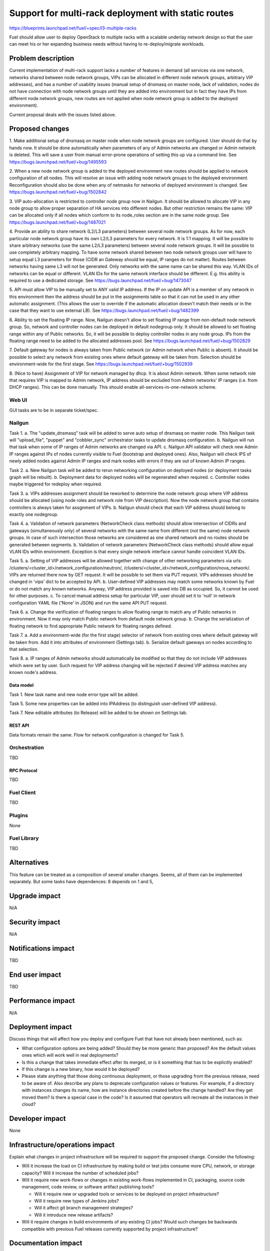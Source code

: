 ..
 This work is licensed under a Creative Commons Attribution 3.0 Unported
 License.

 http://creativecommons.org/licenses/by/3.0/legalcode

====================================================
Support for multi-rack deployment with static routes
====================================================

https://blueprints.launchpad.net/fuel/+spec/l3-multiple-racks

Fuel should allow user to deploy OpenStack to multiple racks with a scalable
underlay network design so that the user can meet his or her expanding business
needs without having to re-deploy/migrate workloads.


--------------------
Problem description
--------------------

Current implementation of multi-rack support lacks a number of features in
demand (all services via one network, networks shared between node network
groups, VIPs can be allocated in different node network groups, arbitrary VIP
addresses), and has a number of usability issues (manual setup of dnsmasq on
master node, lack of validation, nodes do not have connection with node network
groups until they are added into environment but in fact they have IPs from
different node network groups, new routes are not applied when node network
group is added to the deployed environment).

Current proposal deals with the issues listed above.


----------------
Proposed changes
----------------

1. Make additional setup of dnsmasq on master node when node network groups are
configured. User should do that by hands now. It should be done automatically
when parameters of any of Admin networks are changed or Admin network is
deleted. This will save a user from manual error-prone operations of setting
this up via a command line.
See https://bugs.launchpad.net/fuel/+bug/1495593

2. When a new node network group is added to the deployed environment new
routes should be applied to network configuration of all nodes. This will
resolve an issue with adding node network groups to the deployed environment.
Reconfiguration should also be done when any of netmasks for networks of
deployed environment is changed.
See https://bugs.launchpad.net/fuel/+bug/1502842

3. VIP auto-allocation is restricted to controller node group now in Nailgun.
It should be allowed to allocate VIP in any node group to allow proper
separation of HA services into different nodes. But other restriction remains
the same: VIP can be allocated only if all nodes which conform to its
node_roles section are in the same node group.
See https://bugs.launchpad.net/fuel/+bug/1487021

4. Provide an ability to share network (L2/L3 parameters)
between several node network groups. As for now, each particular node network
group have its own L2/L3 parameters for every network. It is 1:1 mapping.
It will be possible to share arbitrary networks (use the same L2/L3 parameters)
between several node network groups. It will be possible to use completely
arbitrary mapping.
To have some network shared between two node network groups user will have to
setup equal L3 parameters for those (CIDR an Gateway should be equal, IP ranges
do not matter). Routes between networks having same L3 will not be generated.
Only networks with the same name can be shared this way.
VLAN IDs of networks can be equal or different. VLAN IDs for the same network
interface should be different.
E.g. this ability is required to use a dedicated storage.
See https://bugs.launchpad.net/fuel/+bug/1473047

5. API must allow VIP to be manually set to ANY valid IP address. If the IP on
update API is a member of any network in this environment then the address
should be put in the assignments table so that it can not be used in any other
automatic assignment. (This allows the user to override if the automatic
allocation doesn't match their needs or in the case that they want to use
external LB).
See https://bugs.launchpad.net/fuel/+bug/1482399

6. Ability to set the floating IP range. Now, Nailgun doesn't allow to set
floating IP range from non-default node network group. So, network and
controller nodes can be deployed in default nodegroup only. It should be
allowed to set floating range within any of Public networks. So, it will be
possible to deploy controller nodes in any node group. IPs from the
floating range need to be added to the allocated addresses pool.
See https://bugs.launchpad.net/fuel/+bug/1502829

7. Default gateway for nodes is always taken from Public network (or Admin
network when Public is absent). It should be possible to select any network
from existing ones where default gateway will be taken from. Selection should
be environment-wide for the first stage.
See https://bugs.launchpad.net/fuel/+bug/1502939

8. (Nice to have) Assignment of VIP for network managed by dhcp. It is about
Admin network. When some network role that requires VIP is mapped to Admin
network, IP address should be excluded from Admin networks' IP ranges
(i.e. from DHCP ranges). This can be done manually.
This should enable all-services-in-one-network scheme.

Web UI
======

GUI tasks are to be in separate ticket/spec.

Nailgun
=======

Task 1.
a. The "update_dnsmasq" task will be added to serve auto setup of dnsmasq on
master node. This Nailgun task will "upload_file", "puppet" and "cobbler_sync"
orchestrator tasks to update dnsmasq configuration.
b. Nailgun will run that task when some of IP ranges of Admin networks are
changed via API.
c. Nailgun API validator will check new Admin IP ranges against IPs of nodes
currently visible to Fuel (bootstrap and deployed ones). Also, Nailgun will
check IPS of newly added nodes against Admin IP ranges and mark nodes with
errors if they are out of known Admin IP ranges.

Task 2.
a. New Nailgun task will be added to rerun networking configuration on deployed
nodes (or deployment tasks graph will be rebuilt).
b. Deployment data for deployed nodes will be regenerated when required.
c. Controller nodes maybe triggered for redeploy when required.

Task 3.
a. VIPs addresses assignment should be reworked to determine the node network
group where VIP address should be allocated (using node roles and network role
from VIP description). Now the node network group that contains controllers is
always taken for assgnment of VIPs.
b. Nailgun should check that each VIP address should belong to exactly one 
nodegroup.

Task 4.
a. Validation of network parameters (NetworkCheck class methods) should allow
intersection of CIDRs and gateways (simultaneously only) of several networks
with the same name from different (not the same) node network groups. In case
of such intersection those networks are considered as one shared network and no
routes should be generated between segments.
b. Validation of network parameters (NetworkCheck class methods) should allow
equal VLAN IDs within environment. Exception is that every single network
interface cannot handle coincident VLAN IDs.

Task 5.
a. Setting of VIP addresses will be allowed together with change of other
networking parameters via urls:
/clusters/<cluster_id>/network_configuration/neutron/,
/clusters/<cluster_id>/network_configuration/nova_network/.
VIPs are returned there now by GET request. It will be possible to set them via
PUT request. VIPs addresses should be changed in 'vips' dict to be accepted by
API.
b. User-defined VIP addresses may match some networks known by Fuel or do not
match any known networks. Anyway, VIP address provided is saved into DB as
occupied. So, it cannot be used for other purposes.
c. To cancel manual address setup for particular VIP, user should set it to
'null' in network configuration YAML file ('None' in JSON) and run the same API
PUT request.

Task 6.
a. Change the verification of floating ranges to allow floating range to match
any of Public networks in environment. Now it may only match Public network
from default node network group.
b. Change the serialization of floating network to find appropriate Public
network for floating ranges defined.

Task 7.
a. Add a environment-wide (for the first stage) selector of network from
existing ones where default gateway will be taken from. Add it into attributes
of environment (Settings tab).
b. Serialize default gaeways on nodes according to that selection.

Task 8.
a. IP ranges of Admin networks should automatically be modified so that they do
not include VIP addresses which were set by user. Such request for VIP address
changing will be rejected if desired VIP address matches any known node's
address.

Data model
----------

Task 1.
New task name and new node error type will be added.

Task 5.
Some new properties can be added into IPAddress (to distinguish
user-defined VIP address).

Task 7.
New editable attributes (to Release) will be added to be shown on Settings tab.

REST API
--------

Data formats remain the same. Flow for network configuration is changed for
Task 5.

Orchestration
=============

TBD

RPC Protocol
------------

TBD

Fuel Client
===========

TBD

Plugins
=======

None

Fuel Library
============

TBD

------------
Alternatives
------------

This feature can be treated as a composition of several smaller changes. Seems,
all of them can be implemented separately. But some tasks have dependences:
8 depends on 1 and 5, 


--------------
Upgrade impact
--------------

N/A

---------------
Security impact
---------------

N/A

--------------------
Notifications impact
--------------------

TBD

---------------
End user impact
---------------

TBD

------------------
Performance impact
------------------

N/A

-----------------
Deployment impact
-----------------

Discuss things that will affect how you deploy and configure Fuel
that have not already been mentioned, such as:

* What configuration options are being added? Should they be more generic than
  proposed? Are the default values ones which will work well in
  real deployments?

* Is this a change that takes immediate effect after its merged, or is it
  something that has to be explicitly enabled?

* If this change is a new binary, how would it be deployed?

* Please state anything that those doing continuous deployment, or those
  upgrading from the previous release, need to be aware of. Also describe
  any plans to deprecate configuration values or features.  For example, if a
  directory with instances changes its name, how are instance directories
  created before the change handled?  Are they get moved them? Is there
  a special case in the code? Is it assumed that operators will
  recreate all the instances in their cloud?


----------------
Developer impact
----------------

None

--------------------------------
Infrastructure/operations impact
--------------------------------

Explain what changes in project infrastructure will be required to support the
proposed change. Consider the following:

* Will it increase the load on CI infrastructure by making build or test jobs
  consume more CPU, network, or storage capacity? Will it increase the number
  of scheduled jobs?

* Will it require new work-flows or changes in existing work-flows implemented
  in CI, packaging, source code management, code review, or software artifact
  publishing tools?

  * Will it require new or upgraded tools or services to be deployed on project
    infrastructure?

  * Will it require new types of Jenkins jobs?

  * Will it affect git branch management strategies?

  * Will it introduce new release artifacts?

* Will it require changes in build environments of any existing CI jobs? Would
  such changes be backwards compatible with previous Fuel releases currently
  supported by project infrastructure?


--------------------
Documentation impact
--------------------

What is the impact on the docs team of this change? Some changes might require
donating resources to the docs team to have the documentation updated. Don't
repeat details discussed above, but please reference them here.


--------------------
Expected OSCI impact
--------------------

Expected and known impact to OSCI should be described here. Please mention
whether:

* There are new packages that should be added to the mirror

* Version for some packages should be changed

* Some changes to the mirror itself are required


--------------
Implementation
--------------

Assignee(s)
===========

Primary assignee: Alex Didenko

Other contributors: Aleksey Kasatkin, Sergey Vasilenko

Mandatory design review: Andrew Woodward, Sergey Vasilenko


Work Items
==========

- Make additional setup of dnsmasq on master node when admin network parameters
  are changed in any node network group.
- Re-apply the network configuration on all nodes when new node group is added
  into deployed env and when network masks are changed for the deployed env.
- It should be allowed to auto-allocate VIP in any node group to allow proper
  separation of HA services into different nodes.
- CLI/API only: There is an ability to share network between several node
  network groups or to use separate L2/L3 parameters for each node network
  group.
- It should be allowed to set user-defined IP for any VIP. This IP can even be
  out of any environment's networks.
- Make it possible to set floating IP range from non-default node network
  group.
- It should be possible to select any network from existing ones where default
  gateway will be taken from.
- There is a special case when network managed by dhcp (PXE network) needs VIPs
  to be assigned. IP addresses should be excluded from Admin networks' IP
  ranges (i.e. from DHCP ranges). (Nice to have).


Dependencies
============

N/A

------------
Testing, QA
------------

Please discuss how the change will be tested. It is assumed that unit test
coverage will be added so that doesn't need to be mentioned explicitly.

If there are firm reasons not to add any other tests, please indicate them.


Acceptance criteria
===================

- Make additional setup of dnsmasq on master node when admin network parameters
  are changed in any node network group. User should do that by hands now.
- Re-apply the network configuration on all nodes when new node group is added
  into deployed env and when network masks are changed for the deployed env.
- It should be allowed to auto-allocate VIP in any node group to allow proper
  separation of HA services into different nodes.
- CLI/API only: There is an ability to share network between several node
  network groups or to use separate L2/L3 parameters for each node network
  group.
- It should be allowed to set user-defined IP for any VIP. This IP can even be
  out of any environment's networks.
- Make it possible to set floating IP range from non-default node network
  group. So, it will be possible to deploy controller nodes in any node group.
- It should be possible to select any network from existing ones where default
  gateway will be taken from.
- There is a special case when network managed by dhcp (PXE network) needs VIPs
  to be assigned. IP addresses should be excluded from Admin networks' IP
  ranges (i.e. from DHCP ranges). (Nice to have).

----------
References
----------

https://blueprints.launchpad.net/fuel/+spec/l3-multiple-racks
